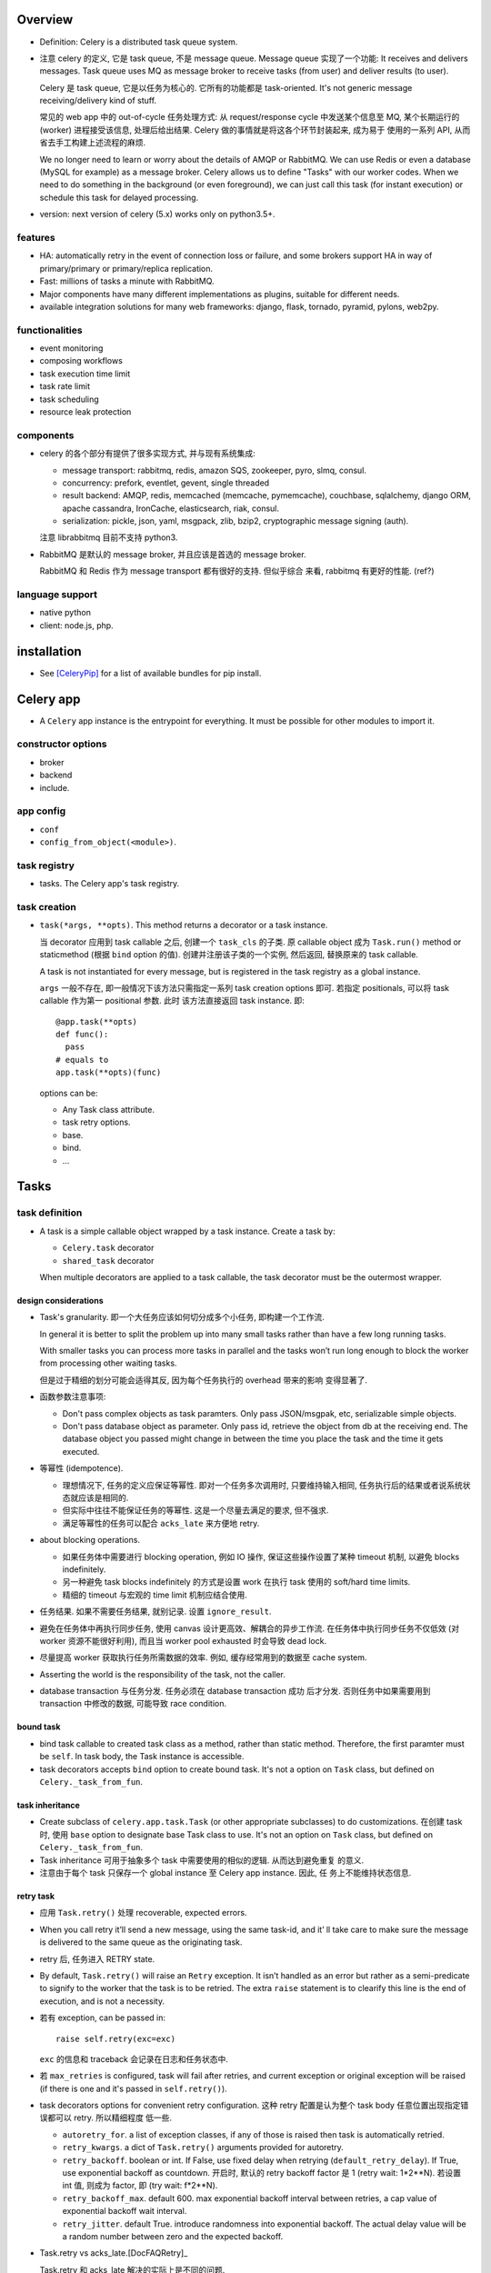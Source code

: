 Overview
========
- Definition: Celery is a distributed task queue system.

- 注意 celery 的定义, 它是 task queue, 不是 message queue.
  Message queue 实现了一个功能: It receives and delivers messages.
  Task queue uses MQ as message broker to receive tasks (from user)
  and deliver results (to user).

  Celery 是 task queue, 它是以任务为核心的. 它所有的功能都是 task-oriented.
  It's not generic message receiving/delivery kind of stuff.

  常见的 web app 中的 out-of-cycle 任务处理方式: 从 request/response
  cycle 中发送某个信息至 MQ, 某个长期运行的 (worker) 进程接受该信息,
  处理后给出结果. Celery 做的事情就是将这各个环节封装起来, 成为易于
  使用的一系列 API, 从而省去手工构建上述流程的麻烦.
  
  We no longer need to learn or worry about the details of AMQP or RabbitMQ. We
  can use Redis or even a database (MySQL for example) as a message broker.
  Celery allows us to define "Tasks" with our worker codes. When we need to do
  something in the background (or even foreground), we can just call this task
  (for instant execution) or schedule this task for delayed processing.

- version: next version of celery (5.x) works only on python3.5+.

features
--------

* HA:
  automatically retry in the event of connection loss or failure,
  and some brokers support HA in way of primary/primary or primary/replica
  replication.

* Fast: millions of tasks a minute with RabbitMQ.

* Major components have many different implementations as plugins, suitable for
  different needs.

* available integration solutions for many web frameworks: django, flask,
  tornado, pyramid, pylons, web2py.

functionalities
---------------
- event monitoring

- composing workflows

- task execution time limit

- task rate limit

- task scheduling

- resource leak protection

components
----------
- celery 的各个部分有提供了很多实现方式, 并与现有系统集成:

  * message transport: rabbitmq, redis, amazon SQS, zookeeper, pyro, slmq,
    consul.

  * concurrency: prefork, eventlet, gevent, single threaded

  * result backend: AMQP, redis, memcached (memcache, pymemcache), couchbase,
    sqlalchemy, django ORM, apache cassandra, IronCache, elasticsearch, riak,
    consul.

  * serialization: pickle, json, yaml, msgpack, zlib, bzip2,
    cryptographic message signing (auth).

  注意 librabbitmq 目前不支持 python3.

- RabbitMQ 是默认的 message broker, 并且应该是首选的 message broker.
  
  RabbitMQ 和 Redis 作为 message transport 都有很好的支持. 但似乎综合
  来看, rabbitmq 有更好的性能. (ref?)

language support
----------------

- native python

- client: node.js, php.

installation
============
- See [CeleryPip]_ for a list of available bundles for pip install.

Celery app
==========
- A ``Celery`` app instance is the entrypoint for everything. It must be
  possible for other modules to import it.

constructor options
-------------------

- broker

- backend

- include.

app config
----------
- ``conf``

- ``config_from_object(<module>)``. 

task registry
-------------
- tasks. The Celery app's task registry.

task creation
-------------
- ``task(*args, **opts)``. This method returns a decorator or a task instance.
  
  当 decorator 应用到 task callable 之后, 创建一个 ``task_cls`` 的子类. 原
  callable object 成为 ``Task.run()`` method or staticmethod (根据 ``bind``
  option 的值). 创建并注册该子类的一个实例, 然后返回, 替换原来的 task callable.

  A task is not instantiated for every message, but is registered in the task
  registry as a global instance.

  ``args`` 一般不存在, 即一般情况下该方法只需指定一系列 task creation options
  即可. 若指定 positionals, 可以将 task callable 作为第一 positional 参数. 此时
  该方法直接返回 task instance. 即::

    @app.task(**opts)
    def func():
      pass
    # equals to
    app.task(**opts)(func)

  options can be:

  * Any Task class attribute.

  * task retry options.

  * base.

  * bind.

  * ...

Tasks
=====

task definition
---------------
- A task is a simple callable object wrapped by a task instance.
  Create a task by:

  * ``Celery.task`` decorator

  * ``shared_task`` decorator

  When multiple decorators are applied to a task callable, the task decorator
  must be the outermost wrapper.

design considerations
^^^^^^^^^^^^^^^^^^^^^
- Task's granularity. 即一个大任务应该如何切分成多个小任务, 即构建一个工作流.

  In general it is better to split the problem up into many small tasks rather
  than have a few long running tasks.

  With smaller tasks you can process more tasks in parallel and the tasks won’t
  run long enough to block the worker from processing other waiting tasks.

  但是过于精细的划分可能会适得其反, 因为每个任务执行的 overhead 带来的影响
  变得显著了.

- 函数参数注意事项:

  * Don't pass complex objects as task paramters. Only pass JSON/msgpak, etc,
    serializable simple objects.

  * Don't pass database object as parameter. Only pass id, retrieve the object
    from db at the receiving end. The database object you passed might change
    in between the time you place the task and the time it gets executed.

- 等幂性 (idempotence).

  * 理想情况下, 任务的定义应保证等幂性. 即对一个任务多次调用时, 只要维持输入相同,
    任务执行后的结果或者说系统状态就应该是相同的.

  * 但实际中往往不能保证任务的等幂性. 这是一个尽量去满足的要求, 但不强求.

  * 满足等幂性的任务可以配合 ``acks_late`` 来方便地 retry.

- about blocking operations.

  * 如果任务体中需要进行 blocking operation, 例如 IO 操作, 保证这些操作设置了某种
    timeout 机制, 以避免 blocks indefinitely.

  * 另一种避免 task blocks indefinitely 的方式是设置 work 在执行 task 使用的
    soft/hard time limits.

  * 精细的 timeout 与宏观的 time limit 机制应结合使用.

- 任务结果. 如果不需要任务结果, 就别记录. 设置 ``ignore_result``.

- 避免在任务体中再执行同步任务, 使用 canvas 设计更高效、解耦合的异步工作流.
  在任务体中执行同步任务不仅低效 (对 worker 资源不能很好利用), 而且当 worker
  pool exhausted 时会导致 dead lock. 

- 尽量提高 worker 获取执行任务所需数据的效率. 例如, 缓存经常用到的数据至
  cache system.

- Asserting the world is the responsibility of the task, not the caller.

- database transaction 与任务分发. 任务必须在 database transaction 成功
  后才分发. 否则任务中如果需要用到 transaction 中修改的数据, 可能导致
  race condition.

bound task
^^^^^^^^^^
- bind task callable to created task class as a method, rather than static
  method. Therefore, the first paramter must be ``self``. In task body, the
  Task instance is accessible.

- task decorators accepts ``bind`` option to create bound task. It's not a
  option on ``Task`` class, but defined on ``Celery._task_from_fun``.

task inheritance
^^^^^^^^^^^^^^^^
- Create subclass of ``celery.app.task.Task`` (or other appropriate subclasses)
  to do customizations. 在创建 task 时, 使用 ``base`` option to designate base
  Task class to use.  It's not an option on ``Task`` class, but defined on
  ``Celery._task_from_fun``.

- Task inheritance 可用于抽象多个 task 中需要使用的相似的逻辑. 从而达到避免重复
  的意义.

- 注意由于每个 task 只保存一个 global instance 至 Celery app instance. 因此, 任
  务上不能维持状态信息.

retry task
^^^^^^^^^^
- 应用 ``Task.retry()`` 处理 recoverable, expected errors.

- When you call retry it’ll send a new message, using the same task-id, and it’
  ll take care to make sure the message is delivered to the same queue as the
  originating task.

- retry 后, 任务进入 RETRY state.

- By default, ``Task.retry()`` will raise an ``Retry`` exception. It isn’t
  handled as an error but rather as a semi-predicate to signify to the worker
  that the task is to be retried. The extra ``raise`` statement is to clearify
  this line is the end of execution, and is not a necessity.

- 若有 exception, can be passed in::

    raise self.retry(exc=exc)

  ``exc`` 的信息和 traceback 会记录在日志和任务状态中.

- 若 ``max_retries`` is configured, task will fail after retries, and current
  exception or original exception will be raised (if there is one and it's
  passed in ``self.retry()``).

- task decorators options for convenient retry configuration. 这种 retry
  配置是认为整个 task body 任意位置出现指定错误都可以 retry. 所以精细程度
  低一些.

  * ``autoretry_for``. a list of exception classes, if any of those is raised
    then task is automatically retried.

  * ``retry_kwargs``. a dict of ``Task.retry()`` arguments provided for
    autoretry.

  * ``retry_backoff``. boolean or int. If False, use fixed delay when retrying
    (``default_retry_delay``). If True, use exponential backoff as countdown.
    开启时, 默认的 retry backoff factor 是 1 (retry wait: 1*2**N).  若设置 int
    值, 则成为 factor, 即 (try wait: f*2**N).

  * ``retry_backoff_max``. default 600. max exponential backoff interval
    between retries, a cap value of exponential backoff wait interval.

  * ``retry_jitter``. default True. introduce randomness into exponential
    backoff. The actual delay value will be a random number between zero and
    the expected backoff.

- Task.retry vs acks_late.[DocFAQRetry]_

  Task.retry 和 acks_late 解决的实际上是不同的问题.
 
  * Task.retry 解决的是当任务遇到可控的问题时, 可以 gracefully finish 当前执行
    进度并再次排队该任务进行重试.
  
  * acks_late 解决当 worker 遇到不可控的问题, 导致突然中断时, 可以重新调度. 例
    如, worker (而不是 child) process is terminated, 所在机器断电、重启等.

  两种机制并不矛盾, 完全可以在需要的时候配合使用. 即一个任务, 即在任务体中
  考虑了可能的 retry point, 又设置了 acks_late 保证中断时重新调度.
  
revoke task
^^^^^^^^^^^
revoke task 是不需要 task body 实现进行配合的 task abortion. 它的原理是
producer 发起 revoke, 广播 revoke event, 让所有 worker 知道这个任务要
revoke.

worker 会把要 revoke 的任务记在一个 set 中. 当 worker 收到相符的任务消息,
会发送 task-revoked event, 记录该任务的状态 REVOKED 以及相关信息至 backend,
ack 任务消息.

注意几点:

- 如果 worker 在收到 revoke 广播之前已经执行完了该任务, 就不会再收到这个
  任务 id. 从而 revoke 已经执行的任务没有效果, 不会修改任务状态.

- 如果任务正在执行, 一般情况下已经无法 revoke. 除非强制 ``terminate=True``,
  此时 the worker child process processing the task will be terminated.
  该操作只应该作为 last resort 使用. 用于手动清除卡住的任务, 释放 worker.
  若 used programmatically, 必须十分谨慎. 因为这里存在 race condition.
  如果发送 signal 时任务已经执行完, worker 开始执行下一个任务, 就会错误地
  杀掉其他任务.

- worker 将 to-be-revoked 和 revoked tasks 放在自身内存中. 默认不是持久的.
  若 worker restart, 这些记录会消失. 该 revoke 的任务就不会被 revoke 了.
  需要使用 ``--statedb`` option 保持 revoked task 至持久性存储.

revoke and abort.

- revoke 不适合去可靠地常规性地 revoke 正在执行的任务. 它只适合 revoke
  尚未执行的任务.

- revoke 到底有什么用呢? 它只能 revoke 尚未执行的任务. 可能就是用在大量
  任务堆积时, 清除某些特定的任务、或者批量 revoke 吧.

- abort 相对而言, 更合适实现 graceful abort 正在执行的任务. 它需要 task
  body 去配合. 如果无论是处于什么情况下的任务, 都希望能够可靠地清除, 应该
  使用 abortable task.

abort task
^^^^^^^^^^
- ``celery.contrib.abortable`` 提供了 AbortableTask 和 AbortableAsyncResult.

- 原理是, producer 调用 ``AbortableAsyncResult.abort()`` 在 result backend
  中置 ABORTED 状态. task body 中, 设置多处 ``AbortableTask.is_aborted()``
  检查. 若发现 aborted, 相应处理和退出.

- abortable task 需要保存任务状态, 且能够反复获取, 因此需要使用基于 database or
  cache 的 result backend. 而不能是 RPC backend.

- 对于 producer 而言, 它唯一能做的就是 signal task body the task has been
  aborted. 到底怎么处理完全由 task 执行逻辑来控制, 并且也只能由 task 执行逻辑
  来可靠地控制. producer 做不了其他的任何事. Producer 尝试做任何其他努力, 例如
  terminate worker process, 都可能造成 race condition.

reject task
^^^^^^^^^^^
reject task 是需要配合 AMQP 的 basic.reject method 来使用的, 即是对这个方法
的封装. 相应地, reject task 有两种用途:

- reject task message and requeue. worker reserved task message, 但随后
  rejected the message. 消息重回队列. 继续可以被任何 worker 接收执行.::

    raise Reject(requeue=True)

  这种用法并不推荐. 因为可能造成无限循环. 不如使用 Task.retry + max_retries.

- reject task message and send to Dead Letter Exchange (DLE). 用于进行特殊
  处理.::

    raise Reject(requeue=False)

注意无论哪种用法, 在 task body 中进行 reject 的前提是任务消息没有被预先 ack.
因此, 必须配合 ``acks_late`` 使用才有效果.

Rejected task 在没有后续 worker 处理之前, 状态停留在 PENDING (or STARTED if
recorded). 

ignore task
^^^^^^^^^^^
ignore task 的效果是该任务没有任何自动的状态记录 (或只有 STARTED 记录, if
recorded). 注意到任务消息在 raise Ignore 之前就 ack 了.::

    raise Ignore()

这可用于手动状态记录, 或就是 ignore.

task message
------------
- 在 producer 端, Task instance 生成 task message 送入队列, worker processes 读取
  任务消息, 调用指定任务传入指定参数.

message acknowledgement
^^^^^^^^^^^^^^^^^^^^^^^
- A task message is not removed from the queue until that message has been
  acknowledged by a worker.

- By default, worker acknowledges the message in advance, just before it's executed.
  这是保守的做法, 即默认 task is not idempotent. 这样避免消息再次出现在队列中, 被别的
  worker 接收, 如果任务不能保证 idempotent, 这样就会出问题.

- 对于 ``Task.acks_late`` 的任务, message is ack-ed after task is returned.

- By default, the worker will acknowledge the message if the child process
  executing the task is terminated (either by the task calling sys.exit(), or
  by signal) even when ``acks_late`` is enabled.
  
  这是因为如果一个任务导致 worker's child process get terminated,
  这更可能是某种人为行为或者十分异常的 malfunction (因为 python 级别的
  exception 全部被 catch 掉了, 避免 child 退出). 如果要避免这种 ack, 设置
  ``Task.reject_on_worker_lost``.

task states
-----------

新状态的 metadata 会覆盖旧状态的 metadata.

标准状态
^^^^^^^^
- PENDING. Task is waiting for execution or unknown. Not a recorded state, but
  rather the default state for any task id that’s unknown. Unknown 指的是
  result backend 还没有关于该任务的任何记录. 所以说, 任务状态不会查询消息队列,
  无论是还在排队还是根本没这个任务, 对于 celery 而言都一样, 就是未知的.

- STARTED. Task execution is started for real. Available only if
  ``task_track_started`` is enabled or in per-task ``Task.track_started``.

  Meta data: ``pid`` and ``hostname`` of worker process.

- RETRY: task is being retried.

  Meta data: ``result`` is the exception that caused the retry,
  ``traceback`` is exception's traceback.

- SUCCESS. task execution has finished and is successful.

  Meta data: ``result`` is task's return value.

- FAILURE: task execution has finished and is unsuccessful.

  Meta data: ``result`` is raised exception instance, ``traceback``
  is exception's traceback.

- REVOKED. Task has been revoked.

其他状态
^^^^^^^^
这些状态一般不会出现, 但可以手动设置.

- RECEIVED. task is received by a worker, 但可能还没有执行. This state is
  not normally available. Only used in events.

- REJECTED.

- IGNORED.

States transition
^^^^^^^^^^^^^^^^^
::

  PENDING -> [STARTED] -> [RETRY -> [STARTED]]... -> SUCCESS|FAILURE
                                                  -> REVOKED

classification
^^^^^^^^^^^^^^
- ready states, meaning the task is finished, its result is ready.
  无论成败. 当任务进入 ready states, AsyncResult 会 cache task data
  on the instance.

  * SUCCESS

  * FAILURE

  * REVOKED

- unready states.

  * PENDING

  * RECEIVED

  * STARTED

  * RETRY

- propagate states. The exception can be propagated to caller-side
  if task is in these states.

  * FAILURE

  * REVOKED

custom state
^^^^^^^^^^^^
- simply define a unique state name and associate with this state whatever
  metadata you want. Then call ``Task.update_state()``.

task class
----------

class attributes
^^^^^^^^^^^^^^^^
- name. must be unique. 默认根据 task module + function name 自动生成.
  生成逻辑由 ``Celery.gen_task_name`` 定义. 子类可自定义.

- typing. whether or not checks task's argument when calling. 若检查, 参数不符
  时在 producer 端就会 raise exception; 否则需要等到 worker 端调用 task callable
  时才能 raise exception. default True.

- max_retries. default 3. set to None will retry indefinitely.

- default_retry_delay. the number of seconds to wait by default when retrying
  task. default: 180s (3min).

- throws. a list of expected error classes that shouldn’t be regarded as an
  actual error.  Errors in this list will be reported as a failure to the
  result backend, but the worker won’t log the event as an error, and no
  traceback will be included. default ().

- rate_limit. limits the number of tasks that can be run in a given time frame.
  This is a per worker instance rate limit, and not a global rate limit. default
  None.

- time_limit. hard time limit in seconds. default to ``task_time_limit``.

- soft_time_limit. default to ``task_soft_time_limit``.

- ignore_result. don't store task state and result. defaults to
  ``task_ignore_result``. 如果任务结果确实没用, 应该设置这个选项.

- store_errors_even_if_ignored. defaults to ``task_store_errors_even_if_ignored``.

- serializer. defaults to ``task_serializer``.

- compression. defaults to ``task_compression``.

- backend. result backend for this task. default to ``app.backend`` defined by
  ``result_backend``.

- acks_late. ack task message after the task has been executed. defaults to
  ``task_acks_late``. See also `retry task`_ and `message acknowledgement`_.

  * acks_late would be used when you need the task to be executed again if the
    worker (注意是 worker 而不是 worker's child process) crashes mid-execution.

    ack task message 是 worker 的任务而不是 child process 的任务. 这里导致
    worker crash 的原因例如: worker has bug, worker get killed by SIGKILL,
    twice ctrl-c on terminal (quick shutdown), 服务器关机、重启、断电等.
    
  * 注意 acks_late 不管 child process crash 的情况. 那是由 reject_on_worker_lost
    控制的. 当 ``acks_late=True, reject_on_worker_lost=False`` 时, 如果 worker's
    child crash (导致 worker 中出现 WorkerLostError), 仍然会 ack.

    做这些区分, 是因为 celery 中任务由 worker's childs 执行, worker 本身是
    控制. 如果 worker crash, 是外部原因, 不怪任务, 所以 acks_late 就可以让
    任务重新执行; 如果 worker's child crash, 则更可能是 task 本身导致了
    unrecoverable error (python 层的错误都会被 catch), 或者 admin 明确 kill
    掉执行进程, 总之, 应该是 task 本身存在 bug 或者其他问题, 所以这样的任务
    更保险的处理是不重新执行, 故进行 ack, 而 reject_on_worker_lost 会允许
    这样的任务也再次执行.

  * 在保证任务等幂性的情况下, 才可以使用 ``acks_late``.

  * When task message is re-queued depends on the message broker being used.
    例如对于 rabbitmq, 当连接中断 (channel closed) 时 message 重新排队. 因此,
    我们说这种延迟 ack 只是为了处理 worker crash 的情况.

  * 注意, 只有当任务导致 worker crash 才会导致 message 不被 ack, 其他情况,
    无论是执行成功、失败、raise exception 等情况 message 都会 ack, 这样
    ``acks_late`` 就起不到作用.

- reject_on_worker_lost. 默认 False. 如果一个任务 acks_late, 并且 worker's
  child process is lost during task execution, 决定是要 reject task message
  还是 ack task message. 如果开启, 则 reject task message 并 requeue. 从而
  再次执行. 注意如果一个 task message 已经 redelivered 过了, 则会 reject 而
  不再 requeue. 这样不会再次执行.

- track_started. track STARTED state. useful for when there are long running
  tasks and there’s a need to report what task is currently running. The host
  name and process id of the worker executing the task will be available in the
  state meta-data. defaults to ``task_track_started``.

attributes
^^^^^^^^^^
- ``request`` property. Metadata and state related to the currently executing
  task.

methods
^^^^^^^

- ``delay()``. Returns a ``AsyncResult``.

- ``apply_async(args=None, kwargs=None, task_id=None, producer=None, link=None,
  link_error=None, shadow=None, **options)``.

  * link. A single or a list of signatures to apply as a callback after
    success execution. The return value of this task execution is applied
    to the signature as additional args.

    The task result keeps track of all subtasks called by the original task.

    The callbacks are run in parallel tasks, all of which are passed task
    return value.

  * link_error. A single or a list of signatures to apply as callback after
    execution failure. The callbacks are passed 3 positionals: raw request,
    exception raised, related traceback. The callbacks are called synchronously
    and sequentially, rather than asynchronously, so that the raw request,
    exception and traceback objects can be passed to it.

  * argsrepr. Hide sensitive information in arguments.

  * kwargsrepr. Hide sensitive information in arguments.

- ``retry()``

- ``after_return()``. handler to call after task returns. 无论成功还是失败.
  对于需要忽略的 return reason: IGNORED, REJECTED, RETRY 不会执行.

- ``on_failure()``. handler to run when the task fails.

- ``on_retry()``. handler to run when task is to be retried.

- ``on_success()``. handler to run when task succeeded.

- ``signature(args=None, *starargs, **starkwargs)``. 参数顺序要符合 Signature
  constructor 顺序. kwargs 可用于指定 options.

- ``s(*args, **kwargs)``.::

    .s(*a, **k) -> .signature(a, k)

  所以只能指定 task args and kwargs that need to be partially applied.

  看上去与普通的 partially applied function 不同, 即相当于 partially apply 时,
  传入的参数是靠右侧填充的. 例如::

    @app.task
    def f(a,b,c):
        pass

    f.s(1,2) # b == 1, c == 2
    f.s(1,2).delay(3) # a == 3

- ``si(*args, **kwargs)``. shortcut::

    .si(*a, **k) -> .signature(a, k, immutable=True)

Results
=======

AsyncResult
-----------
attributes
^^^^^^^^^^

- traceback.

- backend.

- state.

- parent. the parent result (the result of parent task).

- graph. dependency graph.

methods
^^^^^^^

- ``ready()``

- ``get()``.

  * If the task raised an exception, it is re-raised inside of the get call.

  * ``wait()`` is a deprecated alias of ``get()``.

- ``failed()``

- ``successful()``

Result backend
==============
- Result backend is required to keep track of tasks' states.
  默认不启用 result backend, 即默认配置下, 不可获取任务的状态和结果.

  如果任务发送端不需要知道任务状态和任务结果等信息, 则没必要配置 result backend.
  此时, 发送端就只能发送任务, 获取不到结果. 或者配置简单的 RPC backend.

- Result backends aren’t used for monitoring tasks and workers, for that Celery
  uses dedicated event messages.

content
-------
- result backend 保存着任务的各种信息, 这些信息是 ``AsyncResult`` 中信息的来源.
  包含:

  * task id ``task_id``.

  * 当前状态 ``status``.

  * 结果 ``result``.

  * ``traceback`` if any.

  * children tasks ``children`` if any.

RPC and AMQP result backends
----------------------------
- When rabbitmq or QPid is used as message broker, RPC and AMQP result backend
  ``rpc://`` and ``amqp://`` are available automatically.

- RPC/AMQP 的命名, 就体现了这种 result backend 本质上是 RPC 操作. 因此, they
  send task state information back as transient messages, rather than actually
  storing result somewhere. 这些任务状态信息可以理解为 RPC 的返回值. Therefore
  result can only be retrieved once, and only by the client that initiated the
  task.

- It's still an excellent choice if you need to receive state changes in
  real-time. Using messaging means the client doesn’t have to poll for new
  states.

- RPC 与 AMQP result backend 的区别.
 
  * RPC 对于每个 client 开一个队列 (In AMQP jargon, a ``reply_to`` queue that
    is ``exclusive`` to this client). 不同的任务结果通过 task id 作为 AMQP 中的
    ``correlation_id`` 来识别.
    
  * AMQP 对于每个任务单独开一个队列. 因此非常低效, deprecated.

database result backends
------------------------
- Polling the database for new states is expensive. 避免过于频繁的状态 polling.

- MySQL transaction isolation level should be READ-COMMITTED. 不然如果在一个
  transaction 中 polling for state change, 会看不到这期间其他数据库线程 commit
  的状态改变.

Canvas
======
- Canvas 的用处和价值.

  * 如果我们每次请求执行任务时, 只需要异步执行一个单独的任务, 那么
    ``Task.delay()`` 即可满足需求. 但很多时候并没有这么简单. 可能需要异步执行多
    个任务, 且任务之间存在依赖关系和执行顺序问题. 也就是说, 我们请求执行的是一
    个多步骤的任务流.
    
    最简单的解决办法是在上一步任务中同步或异步地调用下一步任务. 这样显然是有很
    多缺陷的. 首先, 强制给任务之间写入关联, 造成了任务之间的强耦合, 各个任务不
    再能够独立执行. 其次, 这种方式有很大的局限性, 对于复杂的关系流, 比如涉及分
    支和汇聚过程, 变得难以维护. 显然, 任务之间应该是无显性关联的, 任务之间要保
    持逻辑独立.

  * Canvas 的意义, 就在于提供一种机制能够将多个独立任务组织起来, 成为一个复杂的
    异步任务流. 一次构建, 一次分发, 分发后任务的依赖关系和执行顺序内部自动解决.

Signature
---------
- A Signature wraps the arguments and execution options of a single task
  invocation. A signature 类似于 partially applied function.

- A Signature 本质上只是一个 prettified dict storage (Signature is a dict
  subclass). 它的核心是一系列 key-value pairs, 记录着 signature 的相关信息.
  外加一系列用于执行任务的 methods.

- A Signature supports the Task APIs, such as being asynchronously dispatched,
  invoked directly, etc.

- Signature instantiation & signature call 时, 参数的应用规则见
  ``Signature.apply_async()``.

- Data preserved in a signature.

  * task: task name.

  * args: partially applied positionals.

  * kwargs: partially applied kwargs.

  * options: partially applied task calling options.

  * subtask_type: primitive type (which is a subtask type).

  * immutable: whether the signature is immutable.

  * chord_size: ...

- Creating a signature:

  * celery.canvas.signature function.

  * celery.canvas.Signature class.

  * celery.app.task.Task.signature method.

  * celery.app.task.Task.s method.

- immutable signature.

  * An immutable signature doesn't take additional args, kwargs, when
    being applied, called, cloned, etc.

  * When an immutable signature doesn't have sufficient args, kwargs,
    it's not callable.

  * Only execution options can be set on immutable signature.

  * This is useful when there's need to prevent modification of calling
    signature. For example, in complex canvas workflow, to prevent a task in
    next stage from taking the result from previous stage.

utility functions
^^^^^^^^^^^^^^^^^
- ``signature(varies, *args, **kwargs)``. create a signature.
  varies can be:

  * A task name string, task instance. passed to Signature constructor.

  * A Signature, then it's cloned. args, and kwargs if provided is ignored.

  * A general dict instance. Then it's passed to ``Signature.from_dict`` to
    create a Signature instance. dict should contain the necessary keys to
    form a valid signature.

constructor
^^^^^^^^^^^
- task. Can be:

  * a dict instance. Then signature is simply initialized with this dict's
    content as its data.
 
  * task instance, task name. A signature is initialized with this task and
    all other arguments as its data.

- args. see above.

- kwargs. see above.

- options. see above.

- subtask_type. see above.

- immutable. see above.

- app. the app to which the signature's attached. None for global app.

- ``**ex``. other options as kwargs to be merged into options.

attributes
^^^^^^^^^^
- app. signature attaching to the app.

- ``_app``. explicitly set app.

- type. signature attaching to the task.

- ``_type``. explicitly set task instance.

- name. task name.

- id. task id.

- parent_id. parent task id.

- root_id. root task id.

- all standard keys stored in Signature dict.

methods
^^^^^^^
- ``apply(args=None, kwargs=None, **options)``. sync version of
  ``.apply_async()``

- ``__call__(*args, **kwargs)``. sync version of ``.delay()``

- ``apply_async(args=None, kwargs=None, route_name=None, **options)``

  * args: args are prepended to signature instantiation 时传入的 positionals.

  * kwargs: kwargs overrides those passed in Signature instantiation.

  * options: options overrides those passed in Signature instantiation.

- ``delay(*args, **kwargs)``. a shortcut for ``apply_async(args, kwargs)``, 不
  能传 options.

- ``set(immutable=None, **options)``. Set task execution options. returns
  self, so can be chained.

- ``clone(args=None, kwargs=None, **opts)``. Clone a signature, adding
  additional args, kwargs and options. 这可用于创建衍生的 signature.

- ``link(callback)``. link a callback task's signature. Returns the callback.
  Call this method multiple times to link a list of callbacks. Works like
  ``Task.apply_async(link=)``.

- ``link_error(callback)``. ditto for error.

- ``on_error(callback)``. ditto that returns self, for chaining methods.

Primitives
----------
- Primitives are special Signature subclasses that serves as job workflow
  orchestration toolset.

- Primitives wraps 一系列的 Signatures, 生成一个新的 Signature, 作为一个 workflow.
  如果其中包含 partial signatures, 在 dispatch workflow Signature 时, 可以一起填充
  缺失的参数.

group
^^^^^
- A group calls an iterable of tasks in parallel.

constructor
"""""""""""
- ``*tasks``. can be:
 
  * positional task signatures to be grouped.

  * 只有一个元素, 此时 positional 还可以是一个 an iterable of task signatures to
    be grouped, or another group.

- ``**options``. kwargs execution options.

methods
""""""""
- ``apply_async(args=None, kwargs=None, add_to_parent=True, producer=None, **options)``.
  args, kwargs, options 允许同时给 group 中的所有任务 signature 应用相同的参数. Returns
  a GroupResult.

chain
^^^^^
- A chain links tasks together to be executed sequentially, where the output of
  the previous task's signature is feed as input of the next task's signature.

- A bitwise OR-ed sequence of Signatures is chained automatically.::

    task.s() | task.s() | task.s()

constructor
"""""""""""
- ``*tasks``. positional task signatures to be chained.

- ``**options``. kwargs execution options.

methods
"""""""
- ``__call__(*args, **kwargs)``. equivalent to ``apply_async(args, kwargs)``.
  注意 chain 没有 explicit sync execution 的方法.

- ``apply_async(args=None, kwargs=None, **options)``. args and kwargs are
  applied to the first task signature in the chain. Returns the AsyncResult
  of the last task in chain.

chord
^^^^^
- A chord is a group (called header) with callback task (called body). In other
  words, the iterable of tasks are executed in parallel, of which the results
  are feed into the callback task.

- chord 是 "弦". (大致可以理解为弦是多个半径的终结?)

- A group chained to another task will be automatically converted to a chord.::

    group | task -> chord

constructor
"""""""""""
- header. an iterable of tasks that forms a group.

- body. a signature as callback.

- args. partial args as in signature.

- kwargs. ditto for kwargs.

- options. as in signature.

methods
"""""""
- ``apply_async(args=None, kwargs=None, task_id=None, producer=None,
  publisher=None, connection=None, router=None, result_cls=None, **options)``
  args, kwargs, options are merged with those during initialization, and
  they are applied to the header group.

xmap
^^^^
- Works like python built-in map function. Apply the task to an iterable of
  arguments, sequentially.

- 本质上是异步调用 ``celery.map`` task, 传入要指定的 task 和 iterable 参数.

xstarmap
^^^^^^^^
- works like itertools.starmap function. Apply the task to an iterable of
  argument iterables. Each application is executed sequentially.

- 本质上是异步调用 ``celery.starmap`` task.

chunks
^^^^^^
- When applying the task to an iterable of argument iterables (which are an
  iterable of works), split the work into chunks. Works in each chunk are
  executed sequentially; while chunks are executed in parallel.


Graphs
======

DependencyGraph
---------------

methods
^^^^^^^
- ``to_dot()``

worker
======
- 使用不同 pool 类型的 workers 适合处理不同类型的任务.

- 可以通过设置不同的队列, 对任务进行分类. 在不同类型的 worker 端,
  监听不同的队列 (``--queues`` option). 不同 worker 处理自己擅长的任务,
  达到更有效的资源利用.

CLIs
----

celery worker
^^^^^^^^^^^^^
- Ctrl-c to stop foreground worker.

worker pool options
""""""""""""""""""""
- ``--pool``. worker pool to use. default prefork.

- ``--concurrency``. the number of worker processes. default is the
  number of logical CPUs on current system. 对每个 worker process,
  实施 ``--pool`` 指定的 worker pool 处理任务.

- ``--events``. send task events for monitoring.

queue options
""""""""""""""
- ``--queues``, 指定该 worker 监听的队列.

embedded beat options
""""""""""""""""""""""
- ``--beat``. embed celery beat scheduler in this worker. 这导致该
  worker 只能运行一个实例.

celery multi
^^^^^^^^^^^^

Logging
=======
- 默认配置 ``worker_hijack_root_logger=True``, 此时 root, celery, celery.task,
  celery.redirected loggers 全部被 celery 重新配置 (其他 logger 维持原样).
  例如, django 的 ``LOGGINGS`` 配置中相关的 logger 会被重新配置.

- 因此, 设置必要的 celery logging settings, 并使用 ``celery.utils.log`` 获取
  loggers, 能最佳地与 celery logging 封装协作.

- By default, stdout/stderr streams will be redirected to ``celery.redirected``
  logger, with WARNING level.

task logging
------------

- use ``get_task_logger`` to retrieve ``ceelry.task`` logger children.
  享受 ``worker_task_log_format`` 自动提供的额外信息.::

    from celery.utils.log impor get_task_logger

    logger = get_task_logger(__name__)

settings
--------
- ``worker_hijack_root_logger``. default True. To configure logging manually,
  set this to False.

- ``worker_log_color``. by default use color if logging to terminal.

- ``worker_log_format``. format used by all loggers except for celery.task.
  default::

    [%(asctime)s: %(levelname)s/%(processName)s] %(message)s

- ``worker_task_log_format``. format for celery.task. 默认就多了 ``task_name``
  和 ``task_id`` 的自动输出. default::

    %(asctime)s: %(levelname)s/%(processName)s] [%(task_name)s(%(task_id)s)] %(message)s

- ``worker_redirect_stdouts``. default True. redirect stdout/stderr streams
  to logger.

- ``worker_redirect_stdouts_level``. default WARNING. stdout/stderr output's
  level.

Serialization
=============
- 不要使用 pickle 作为 serializer, because of security vulnerability. By
  allowing complex objects, you are increasing the chances of getting exposed.

Concurrency
===========

number of processes
-------------------
- If tasks are mostly I/O-bound, try increase it bigger than the number of
  logical CPUs.

- Experimentation has shown that adding more than twice the number of CPU’s is
  rarely effective, and likely to degrade performance instead.

worker pools
------------

prefork
^^^^^^^

- prefork a number of worker processes to concurrently execute received tasks.

- 同时处理的最大任务数即 prefork 进程数.

- prefork is the default worker pool solution.

eventlet, gevent
^^^^^^^^^^^^^^^^
- eventlet, gevent workers 适合进行 async IO 相关的任务处理.
  一个重点是在这些 worker 中不要处理需要 blocking 操作的任务.

Routing and Messaging
=====================

- 一些 routing 设计考虑的方面:

  * 考虑 worker 的类型: prefork, eventlet, gevent. 接受不同类型的任务.

  * 任务的优先级.

  * 常规任务或周期性任务.

routing configs
---------------

exchange, queue, bindings setup
^^^^^^^^^^^^^^^^^^^^^^^^^^^^^^^

- define queues: ``task_queues``. A list of ``kombu.Queue``. The default is a
  queue/exchange/binding key of ``celery``, with exchange type ``direct``.

  Celery automatically create entities necessary for these queue configuration
  to work. For example, in rabbitmq, creating necessary exchanges, queues,
  bindings.

- define ``task_default_queue`` used for tasks that don't have explicit routing
  key.

- define ``task_default_delivery_mode`` used for tasks that don't have explicit
  delivery mode.

- define ``task_default_exchange``, ``task_default_exchange_type``,
  ``task_default_routing_key``, 作为 ``task_queues``
  中各个 Queue 的参数的默认值.

task routing setup
^^^^^^^^^^^^^^^^^^
- define task routers. ``task_routes`` 集中定义了各个 task 在 dispatch 时生成的
  message 的路由参数是什么样的. 从而能够到达预期的队列, 被预期的 worker 接受.

  ``task_routes`` is a single router or a list of routers. When sending tasks,
  the routers are consulted in order. The first router that doesn’t return None
  is the route to use. A router is one of the following:

  * A router function.

  * import path string to a router function.

  * A dict containing router specification.

  * A list of key-value pairs equivalent to a router specification dict. This
    is useful if the order of matching keys in router spec dict is significant.

  In a router specification dict (or its list equivalent),
  
  * key can be:
    
    - task's import path string
     
    - glob pattern matching task's import path string

    - regex object matching task's import path string

  * value is a routing config dict containing any combination of following
    keys:

    - ``queue``

    - ``exchange``

    - ``routing_key``

    注意, 符合 AMQP 协议需要至少提供 ``exchange`` and ``routing_key``. 否则
    可能产生非预期路由结果.

  A router function has
  
  * signature::

      (name, args, kwargs, options, task=None, **kwargs)

  * return value: if the router does not know the route of the task to take, it
    returns None; otherwise it returns the name of a queue defined in
    ``task_queues`` or a dict of custom routwrouting configs.
  

routing determination
---------------------
A task's final routing config fields are determined in the following order,
with the same parameter values in the former override those in the latter:

- Config values returned by routers defined in ``task_routes``.

- The routing arguments to ``Task.apply_async()``.

- Routing configs related attributes defined on the Task itself.

message protocol
----------------

message format
^^^^^^^^^^^^^^
- headers.

  * content type. the serialization format of message.

  * encoding

- body.

  * task name

  * task uuid

  * task args

  * task kwargs

  * metadata

AMQP API
--------
basic.publish

queue.declare

basic.ack

exchange.declare

queue.delete

basic.get

exchange.delete

queue.bind

queue.purge

AMQP CLI
--------

celery amqp
^^^^^^^^^^^
- used for low-level message broker administration.

- support tab completion.

- commands are direct counterparts to AMQP APIs.

Monitoring
==========

- Worker can send task-related events.

- Remote control and inspection of worker at runtime can be done if
  message broker is rabbitmq, redis, qpid etc.

CLI
---

celery inspect
^^^^^^^^^^^^^^
- inspect worker.

celery control
^^^^^^^^^^^^^^
- control worker

- operations.

  * enable_events

  * disable_events

celery events
^^^^^^^^^^^^^
- show events sent by workers.

celery status
^^^^^^^^^^^^^
- shows online workers.

Periodic tasks
==============
- Periodic tasks are registered from the ``beat_schedule`` settings or
  other configured sources (like SQL database).

- Periodic tasks are executed by the ``celery beat`` process.
  Only one beat process can be run at a time.

- The tasks may overlap if the first task doesn’t complete before the next. If
  undesirable, use some locking strategy to prevent this.

scheduler classes
-----------------

PersistentScheduler
^^^^^^^^^^^^^^^^^^^

- This is the default scheduler.
 
- It automatically detects timezone changes, and reset the schedule.

- It uses a local shelve database file to keep track of task run times
  (``--schedule`` option).

task entries
------------

- ``app.on_after_configure.connect``. 添加 task 至 ``beat_schedule``.

- manually add tasks in ``beat_schedule``, which is a dict of schedule
  names to schedule configs.

  * task. import path string of task.

  * schedule. the number of seconds, a timedelta, a crontab, or other
    custom schedule values.

  * args. list or tuple.

  * kwargs. dict.

  * options. options for ``apply_async``

  * relative.

schedule types
--------------

schedule
^^^^^^^^

crontab
^^^^^^^

solar
^^^^^
- Schedule events according to solar events at a specific location on earth.

CLI
---

celery beat
^^^^^^^^^^^
::

  celery -A proj beat

- For development, celery beat can be embedded in celery worker.

- ``--schedule``. path of schedule database.

timezone
========
- All times and dates, internally and in messages uses the UTC timezone
  (``enable_utc=True``).

- UTC time from/to local time conversion is based on ``timezone`` setting.
  (For django, ``TIME_ZONE`` setting is *supposed* to be respected. 但是
  并不管用, 可能是 bug?)

settings
--------
- ``enable_utc``. If enabled dates and times in messages will be converted to
  use the UTC timezone.

- ``timezone``. default UTC if ``enable_utc=True`` otherwise local timezone.

Configuration
=============

- The configuration can be set by two means:
 
  * modifying attributes of the app instance: ``Celery.conf.<key>``.
    
  * using a dedicated configuration module: ``Celery.config_from_object()``.

message broker
--------------
- ``broker_url``

result backend
--------------
- ``result_backend``

routing
-------

- ``task_routes``

- ``task_create_missing_queues``

- ``task_queues``

- ``task_default_queue``

- ``task_default_exchange``

- ``task_default_routing_key``

monitoring
----------

- ``worker_send_task_events``

periodic tasks
--------------

- ``beat_schedule``

django integration
==================
- Celery has builtin support for Django. 通过一些设置, celery 可以加载
  django project 中所有 installed apps 中的 tasks. Optionally, celery
  can also load configs from Django's settings module.

setup
-----
- main celery module in global app: ``proj/proj/celery.py``.
  
  * 设置独立加载 django project 所需配置
    
  * 实例化 celery app

  * 从 django settings 中加载 celery 配置.

  * 自动从 ``<app_name>/tasks.py`` 加载 tasks.

  ::

    os.environ.setdefault('DJANGO_SETTINGS_MODULE', "enoc.settings")

    app = Celery("enoc")
    app.config_from_object("django.conf:settings", namespace="CELERY")
    app.autodiscover_tasks()

- global app's init file: ``proj/proj/__init__.py``.

  * 加载 celery app instance. 对于 celery worker, 这一步并不需要. 这是
    为了能够在 django project 中使用 shared celery tasks. 因为 django 不会自动
    加载 ``celery.py``, 会自动加载 app package. 从而加载了初始化的 celery app.
    从而, 加载 shared tasks 时, 会给已经加载的这个 app 添加各个 tasks.

  ::

    from .celery import app as celery_app

    __all__.append(celery_app)

- each app's tasks file: ``proj/app_name/tasks.py``

  * 使用 ``shared_task`` decorator 定义所需任务实例. 使用 ``shared_task``
    是为了避免 explicitly depends on global app, 提高 app 的可重用性.

  ::
  
    @shared_task
    def f...

- celery settings. 在 ``proj/proj/settings.py`` 中设置. 根据预设的规则前缀
  进行设置.

  * 对于 timezone, ``TIME_ZONE`` setting will be used if a celery-specific
    ``timezone`` is not defined.

- start worker::

  celery -A proj worker ...

extensions
----------

django-celery-results
^^^^^^^^^^^^^^^^^^^^^
使用 django ORM 保存 celery task results.

看上去并没有什么必要. celery 使用自己的 result backend 存储方式
就挺好, 何必添加 (与 django project 之间) 不必要的耦合.

而且, 用关系型数据库保存 celery result 多慢啊.

django-celery-beat
^^^^^^^^^^^^^^^^^^
将 periodic tasks 保存在 database 中. 并可以通过 django admin
进行管理.

这是有价值的, 因为提高了任务配置的灵活性, 不需要在 settings 中
写死.

使用::

  celery -A proj beat -l info --scheduler django_celery_beat.schedulers:DatabaseScheduler

models
""""""
- IntervalSchedule. define interval schedules.

- CrontabSchedule. define crontab schedules.

- SolarSchedule. define solar schedules.

- PeriodicTask. define periodic tasks.

  * name 是 unique key. 从而可唯一确定一个任务.
  
  * 与某个 schedule entry 关联.

  * 可设置任务参数.

  * 可设置各种 apply 参数, 例如 queue, exchange, routing_key.

- PeriodicTasks. keep track of when the schedule is last updated.

  * ``update_changed()``. classmethod. 更新上次更新时间.

signals
""""""""
增加、修改、删除 ``PeriodicTask`` 和 ``*Schedule`` 时会自动更新上次
更新时间. 从而应用新配置.

由于 bulk create/update/delete 操作时不会触发 signal, 此时需要手动
更新时间.

timezone
""""""""
- 默认情况下, periodic tasks 在数据库中保存的 ``last_run_at`` 时间是 UTC 时间或
  aware datetime. 修改 django ``TIME_ZONE`` 不影响程序对时间的判断, 并不需要手
  动重置任务执行时间. 这与文档描述不同.

celery CLI
==========

global options
--------------

- ``--app`` path of a celery app instance or a package that contains it.

  * format of celery app instance::

      module.name:attribute

  * searching in the following order for a Celery app instance if a package
    ``name`` is specified:

    - ``name.app``

    - ``name.celery``

    - Any attribute of ``name`` package that is an Celery instance.

    - Search in ``name.celery`` module again in the aforementioned order.

- ``--broker`` broker that overrides config file.

subcommands
-----------

- worker

- multi

- status

- inspect

- control

- events

- beat

- amqp

design patterns
===============

- 可靠的 long-running task 的中断.

  * 首先, 使用 abortable task. 通过 ABORTED 状态标识需要中断.
   
  * 在任务体中多处进行判断. 最好能够在执行 IO 等长时间操作的
    同时 polling task state (要求异步). 如果需要执行 blocking
    操作, 最好能设置 timeout.

  * 发起任务中断时, 检查任务状态是否 ready (READY_STATES), 
    若已经完成则没必要中断了. 否则发起 abort, 即设置 ABORTED
    状态.
    
  * 以上能解决几乎所有问题. 保证无论当前任务是还在排队还是已经
    开始, 只要任务逻辑正确, 就能保证任务按要求在未来某个时间中断.
    
  * 注意没必要记录 STARTED 状态, 即没必要区分任务是否开始来分别
    处理. 例如, 若记录了 STARTED, 则 PENDING 表示只在排队尚未开始.
    可能想到此时 revoke 即可. 但是这可能存在 race condition.
    即当前以为是还在排队中, 所以 revoke. 但同时可能任务已经开始,
    从而 revoke 失败.

  * 注意, 如果中断的同时需要删除数据库记录, 根据不同需求, 可能在
    中断发起处删除也可能在原任务体中的中断逻辑里面设置删除数据库
    记录. 对于后者, 需要考虑如果 worker 在执行过程中重启或退出,
    会导致数据库记录残留. 这时需要设置 ``acks_late`` 保证任务重新
    执行, 从而再次执行中断清理, 从而还要保证任务等幂性.

References
==========
.. [CeleryPip] http://docs.celeryproject.org/en/latest/getting-started/introduction.html#installation
.. [DocFAQRetry] http://docs.celeryproject.org/en/latest/faq.html#should-i-use-retry-or-acks-late
